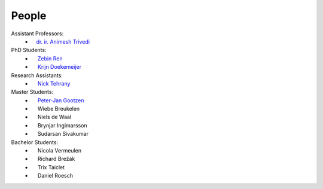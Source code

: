 People
==========

Assistant Professors:
   * `ㅤdr. ir. Animesh Trivedi <https://animeshtrivedi.github.io/>`_

PhD Students:
   * `ㅤ Zebin Ren <https://zebinren.github.io/>`_
   * `ㅤ Krijn Doekemeijer <https://krien.github.io/>`_

Research Assistants:
   * `ㅤ Nick Tehrany <https://nicktehrany.github.io/>`_

Master Students:
   * `ㅤ Peter-Jan Gootzen <https://peter-jan.dev/>`_
   * ㅤ Wiebe Breukelen
   * ㅤ Niels de Waal
   * ㅤ Brynjar Ingimarsson
   * ㅤ Sudarsan Sivakumar

Bachelor Students:
   * ㅤ Nicola Vermeulen
   * ㅤ Richard Brežák
   * ㅤ Trix Taiclet
   * ㅤ Daniel Roesch 

..
    NOTE: The link at the start of the page and under the photos should be STRICTLY THE SAME. Or it does not compile.
    I don't know the reason, but here is the only way I found to make it work:
    If you add a new people in the list:
    `PREFIX NAME <LINK>`_
    Then the table:
    1. The caption should be the same as the link, which is 'PREFIX NAME'.
    2. Not all of the caption 'PREFIX NAME' should be the name of the link, at lest the first word is not in the caption, such as PREFIX `NAME <LINK>`_
    3. I use the empty space emoji as the prefix.